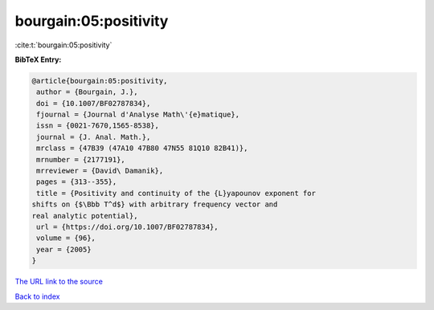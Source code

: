 bourgain:05:positivity
======================

:cite:t:`bourgain:05:positivity`

**BibTeX Entry:**

.. code-block:: bibtex

   @article{bourgain:05:positivity,
    author = {Bourgain, J.},
    doi = {10.1007/BF02787834},
    fjournal = {Journal d'Analyse Math\'{e}matique},
    issn = {0021-7670,1565-8538},
    journal = {J. Anal. Math.},
    mrclass = {47B39 (47A10 47B80 47N55 81Q10 82B41)},
    mrnumber = {2177191},
    mrreviewer = {David\ Damanik},
    pages = {313--355},
    title = {Positivity and continuity of the {L}yapounov exponent for
   shifts on {$\Bbb T^d$} with arbitrary frequency vector and
   real analytic potential},
    url = {https://doi.org/10.1007/BF02787834},
    volume = {96},
    year = {2005}
   }
`The URL link to the source <ttps://doi.org/10.1007/BF02787834}>`_


`Back to index <../By-Cite-Keys.html>`_

